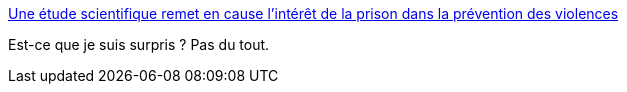 :jbake-type: post
:jbake-status: published
:jbake-title: Une étude scientifique remet en cause l’intérêt de la prison dans la prévention des violences
:jbake-tags: prison,sociologie,science,_mois_juin,_année_2019
:jbake-date: 2019-06-04
:jbake-depth: ../
:jbake-uri: shaarli/1559631481000.adoc
:jbake-source: https://nicolas-delsaux.hd.free.fr/Shaarli?searchterm=https%3A%2F%2Fwww.lemonde.fr%2Fsociete%2Farticle%2F2019%2F05%2F13%2Fune-etude-scientifique-remet-en-cause-l-interet-de-la-prison-dans-la-prevention-des-violences_5461534_3224.html&searchtags=prison+sociologie+science+_mois_juin+_ann%C3%A9e_2019
:jbake-style: shaarli

https://www.lemonde.fr/societe/article/2019/05/13/une-etude-scientifique-remet-en-cause-l-interet-de-la-prison-dans-la-prevention-des-violences_5461534_3224.html[Une étude scientifique remet en cause l’intérêt de la prison dans la prévention des violences]

Est-ce que je suis surpris ? Pas du tout.
